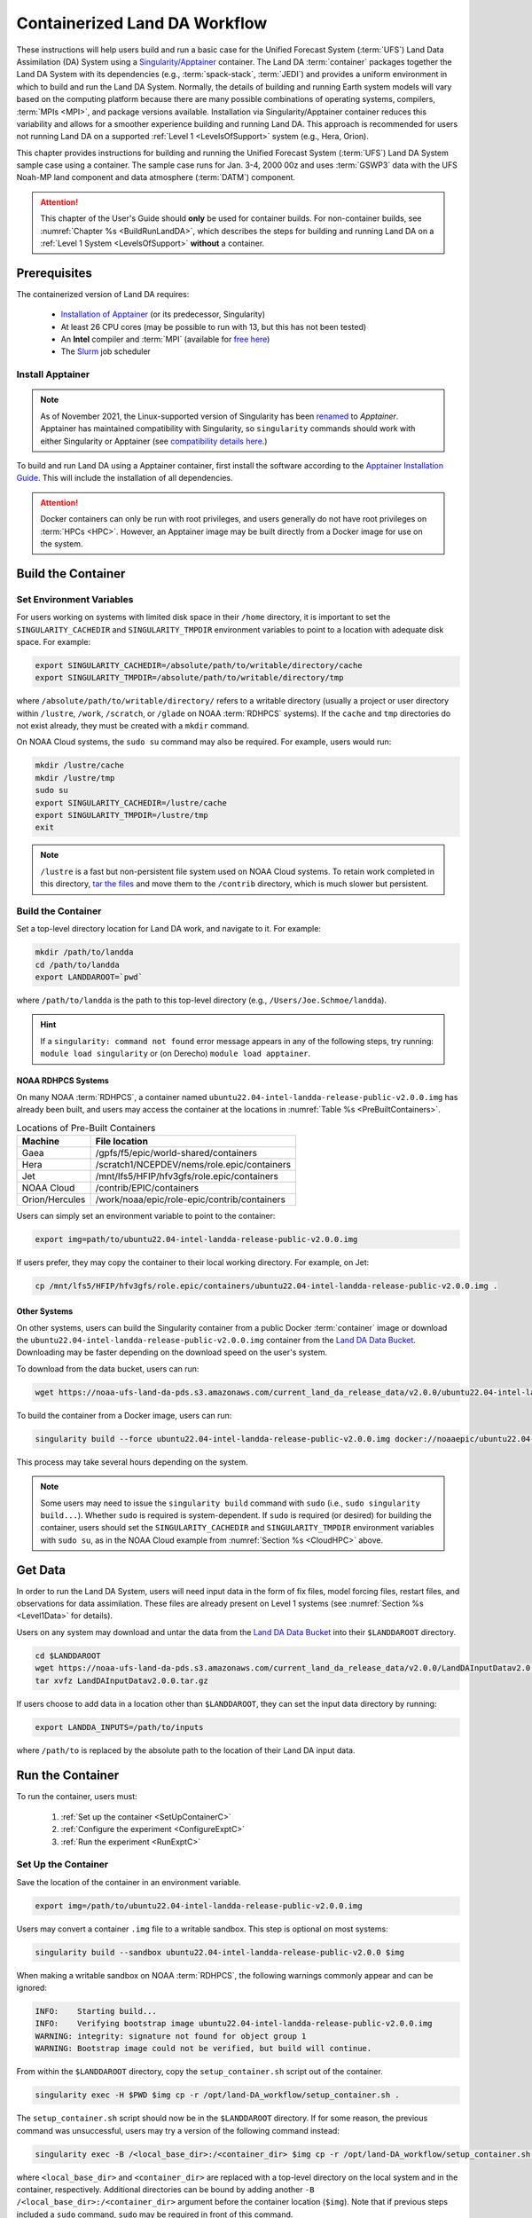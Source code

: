 .. _Container:

**********************************
Containerized Land DA Workflow
**********************************

These instructions will help users build and run a basic case for the Unified Forecast System (:term:`UFS`) Land Data Assimilation (DA) System using a `Singularity/Apptainer <https://apptainer.org/docs/user/latest/>`_ container. The Land DA :term:`container` packages together the Land DA System with its dependencies (e.g., :term:`spack-stack`, :term:`JEDI`) and provides a uniform environment in which to build and run the Land DA System. Normally, the details of building and running Earth system models will vary based on the computing platform because there are many possible combinations of operating systems, compilers, :term:`MPIs <MPI>`, and package versions available. Installation via Singularity/Apptainer container reduces this variability and allows for a smoother experience building and running Land DA. This approach is recommended for users not running Land DA on a supported :ref:`Level 1 <LevelsOfSupport>` system (e.g., Hera, Orion). 

This chapter provides instructions for building and running the Unified Forecast System (:term:`UFS`) Land DA System sample case using a container. The sample case runs for Jan. 3-4, 2000 00z and uses :term:`GSWP3` data with the UFS Noah-MP land component and data atmosphere (:term:`DATM`) component.

.. attention::

   This chapter of the User's Guide should **only** be used for container builds. For non-container builds, see :numref:`Chapter %s <BuildRunLandDA>`, which describes the steps for building and running Land DA on a :ref:`Level 1 System <LevelsOfSupport>` **without** a container. 

.. _Prereqs:

Prerequisites 
*****************

The containerized version of Land DA requires: 

   * `Installation of Apptainer <https://apptainer.org/docs/admin/latest/installation.html>`_ (or its predecessor, Singularity)
   * At least 26 CPU cores (may be possible to run with 13, but this has not been tested)
   * An **Intel** compiler and :term:`MPI` (available for `free here <https://www.intel.com/content/www/us/en/developer/tools/oneapi/hpc-toolkit-download.html>`_) 
   * The `Slurm <https://slurm.schedmd.com/quickstart.html>`_ job scheduler


Install Apptainer
==================

.. note::

   As of November 2021, the Linux-supported version of Singularity has been `renamed <https://apptainer.org/news/community-announcement-20211130/>`_ to *Apptainer*. Apptainer has maintained compatibility with Singularity, so ``singularity`` commands should work with either Singularity or Apptainer (see `compatibility details here <https://apptainer.org/docs/user/1.2/introduction.html>`_.)

To build and run Land DA using a Apptainer container, first install the software according to the `Apptainer Installation Guide <https://apptainer.org/docs/admin/1.2/installation.html>`_. This will include the installation of all dependencies. 

.. attention:: 
   Docker containers can only be run with root privileges, and users generally do not have root privileges on :term:`HPCs <HPC>`. However, an Apptainer image may be built directly from a Docker image for use on the system.

.. _DownloadContainer:

Build the Container
**********************

.. _CloudHPC:

Set Environment Variables
=============================

For users working on systems with limited disk space in their ``/home`` directory, it is important to set the ``SINGULARITY_CACHEDIR`` and ``SINGULARITY_TMPDIR`` environment variables to point to a location with adequate disk space. For example:

.. code-block:: 

   export SINGULARITY_CACHEDIR=/absolute/path/to/writable/directory/cache
   export SINGULARITY_TMPDIR=/absolute/path/to/writable/directory/tmp

where ``/absolute/path/to/writable/directory/`` refers to a writable directory (usually a project or user directory within ``/lustre``, ``/work``, ``/scratch``, or ``/glade`` on NOAA :term:`RDHPCS` systems). If the ``cache`` and ``tmp`` directories do not exist already, they must be created with a ``mkdir`` command. 

On NOAA Cloud systems, the ``sudo su`` command may also be required. For example, users would run:
   
.. code-block:: 

   mkdir /lustre/cache
   mkdir /lustre/tmp
   sudo su
   export SINGULARITY_CACHEDIR=/lustre/cache
   export SINGULARITY_TMPDIR=/lustre/tmp
   exit

.. note:: 
   ``/lustre`` is a fast but non-persistent file system used on NOAA Cloud systems. To retain work completed in this directory, `tar the files <https://www.howtogeek.com/248780/how-to-compress-and-extract-files-using-the-tar-command-on-linux/>`_ and move them to the ``/contrib`` directory, which is much slower but persistent.

.. _ContainerBuild:

Build the Container
======================

Set a top-level directory location for Land DA work, and navigate to it. For example:

.. code-block:: console 

   mkdir /path/to/landda
   cd /path/to/landda
   export LANDDAROOT=`pwd`

where ``/path/to/landda`` is the path to this top-level directory (e.g., ``/Users/Joe.Schmoe/landda``). 

.. hint::
   If a ``singularity: command not found`` error message appears in any of the following steps, try running: ``module load singularity`` or (on Derecho) ``module load apptainer``.

NOAA RDHPCS Systems
----------------------

On many NOAA :term:`RDHPCS`, a container named ``ubuntu22.04-intel-landda-release-public-v2.0.0.img`` has already been built, and users may access the container at the locations in :numref:`Table %s <PreBuiltContainers>`.

.. _PreBuiltContainers:

.. table:: Locations of Pre-Built Containers

   +-----------------+--------------------------------------------------------+
   | Machine         | File location                                          |
   +=================+========================================================+
   | Gaea            | /gpfs/f5/epic/world-shared/containers                  |
   +-----------------+--------------------------------------------------------+
   | Hera            | /scratch1/NCEPDEV/nems/role.epic/containers            |
   +-----------------+--------------------------------------------------------+
   | Jet             | /mnt/lfs5/HFIP/hfv3gfs/role.epic/containers            |
   +-----------------+--------------------------------------------------------+
   | NOAA Cloud      | /contrib/EPIC/containers                               |
   +-----------------+--------------------------------------------------------+
   | Orion/Hercules  | /work/noaa/epic/role-epic/contrib/containers           |
   +-----------------+--------------------------------------------------------+

Users can simply set an environment variable to point to the container: 

.. code-block:: console

   export img=path/to/ubuntu22.04-intel-landda-release-public-v2.0.0.img

If users prefer, they may copy the container to their local working directory. For example, on Jet:

.. code-block:: console

   cp /mnt/lfs5/HFIP/hfv3gfs/role.epic/containers/ubuntu22.04-intel-landda-release-public-v2.0.0.img .

Other Systems
----------------

On other systems, users can build the Singularity container from a public Docker :term:`container` image or download the ``ubuntu22.04-intel-landda-release-public-v2.0.0.img`` container from the `Land DA Data Bucket <https://registry.opendata.aws/noaa-ufs-land-da/>`_. Downloading may be faster depending on the download speed on the user's system. 

To download from the data bucket, users can run:

.. code-block:: console

   wget https://noaa-ufs-land-da-pds.s3.amazonaws.com/current_land_da_release_data/v2.0.0/ubuntu22.04-intel-landda-release-public-v2.0.0.img

To build the container from a Docker image, users can run:

.. code-block:: console

   singularity build --force ubuntu22.04-intel-landda-release-public-v2.0.0.img docker://noaaepic/ubuntu22.04-intel21.10-landda:ue160-fms2024.01-release

This process may take several hours depending on the system. 

.. note:: 

   Some users may need to issue the ``singularity build`` command with ``sudo`` (i.e., ``sudo singularity build...``). Whether ``sudo`` is required is system-dependent. If ``sudo`` is required (or desired) for building the container, users should set the ``SINGULARITY_CACHEDIR`` and ``SINGULARITY_TMPDIR`` environment variables with ``sudo su``, as in the NOAA Cloud example from :numref:`Section %s <CloudHPC>` above.

.. _GetDataC:

Get Data
***********

In order to run the Land DA System, users will need input data in the form of fix files, model forcing files, restart files, and observations for data assimilation. These files are already present on Level 1 systems (see :numref:`Section %s <Level1Data>` for details). 

Users on any system may download and untar the data from the `Land DA Data Bucket <https://registry.opendata.aws/noaa-ufs-land-da/>`__ into their ``$LANDDAROOT`` directory. 

.. code-block:: console

   cd $LANDDAROOT
   wget https://noaa-ufs-land-da-pds.s3.amazonaws.com/current_land_da_release_data/v2.0.0/LandDAInputDatav2.0.0.tar.gz
   tar xvfz LandDAInputDatav2.0.0.tar.gz

If users choose to add data in a location other than ``$LANDDAROOT``, they can set the input data directory by running:

.. code-block:: console

   export LANDDA_INPUTS=/path/to/inputs

where ``/path/to`` is replaced by the absolute path to the location of their Land DA input data. 

.. _RunContainer:

Run the Container
********************

To run the container, users must:

   #. :ref:`Set up the container <SetUpContainerC>`
   #. :ref:`Configure the experiment <ConfigureExptC>`
   #. :ref:`Run the experiment <RunExptC>`

.. _SetUpContainerC:

Set Up the Container
=======================

Save the location of the container in an environment variable.

.. code-block:: console

   export img=/path/to/ubuntu22.04-intel-landda-release-public-v2.0.0.img

Users may convert a container ``.img`` file to a writable sandbox. This step is optional on most systems:

.. code-block:: console

   singularity build --sandbox ubuntu22.04-intel-landda-release-public-v2.0.0 $img

When making a writable sandbox on NOAA :term:`RDHPCS`, the following warnings commonly appear and can be ignored:

.. code-block:: console

   INFO:    Starting build...
   INFO:    Verifying bootstrap image ubuntu22.04-intel-landda-release-public-v2.0.0.img
   WARNING: integrity: signature not found for object group 1
   WARNING: Bootstrap image could not be verified, but build will continue.

From within the ``$LANDDAROOT`` directory, copy the ``setup_container.sh`` script out of the container. 

.. code-block:: console

   singularity exec -H $PWD $img cp -r /opt/land-DA_workflow/setup_container.sh .

The ``setup_container.sh`` script should now be in the ``$LANDDAROOT`` directory. If for some reason, the previous command was unsuccessful, users may try a version of the following command instead: 

.. code-block:: console

   singularity exec -B /<local_base_dir>:/<container_dir> $img cp -r /opt/land-DA_workflow/setup_container.sh .

where ``<local_base_dir>`` and ``<container_dir>`` are replaced with a top-level directory on the local system and in the container, respectively. Additional directories can be bound by adding another ``-B /<local_base_dir>:/<container_dir>`` argument before the container location (``$img``). Note that if previous steps included a ``sudo`` command, ``sudo`` may be required in front of this command. 

.. note::

   Sometimes binding directories with different names can cause problems. In general, it is recommended that the local base directory and the container directory have the same name. For example, if the host system's top-level directory is ``/user1234``, the user may want to convert the ``.img`` file to a writable sandbox and create a ``user1234`` directory in the sandbox to bind to. 

Run the ``setup_container.sh`` script with the proper arguments. Ensure ``LANDDA_INPUTS`` variable is set before running this script.

.. code-block:: console

   ./setup_container.sh -c=<compiler> -m=<mpi_implementation> -i=$img

where:

   * ``-c`` is the compiler on the user's local machine (e.g., ``intel/2022.1.2``, ``intel-oneapi-compilers/2022.2.1``, ``intel/2023.2.0``)
   * ``-m`` is the :term:`MPI` on the user's local machine (e.g., ``impi/2022.1.2``, ``intel-oneapi-mpi/2021.7.1``, ``cray-mpich/8.1.28``)
   * ``-i`` is the full path to the container image ( e.g., ``$LANDDAROOT/ubuntu22.04-intel-landda-release-public-v2.0.0.img``).
   
When using a Singularity container, Intel compilers and Intel :term:`MPI` (preferably 2020 versions or newer) need to be available on the host system to properly launch MPI jobs. Generally, this is accomplished by loading a module with a recent Intel compiler and then loading the corresponding Intel MPI. 

.. _ConfigureExptC:

Configure the Experiment
===========================

The user should now see the ``Land-DA_workflow`` and ``jedi-bundle`` directories in the ``$LANDDAROOT`` directory. 

Because of a conda conflict between the container and the host system, it is best to load rocoto separately instead of using workflow files found in the ``modulefiles`` directory. Note that some modules need to be loaded or a path appended before running the following command. Check the ``modulefiles/wflow_<platform>.lua`` to see if that is the case. For Gaea, this path needs to be loaded first ``/ncrc/proj/epic/rocoto/modulefiles/``.

.. code-block:: console

   module load rocoto
   
The ``setup_container.sh`` script creates the ``parm_xml.yaml`` from the ``parm_xml_singularity.yaml`` file. Update any relevant variables in this file (e.g., ``account`` or ``exp_basedir``) before creating the Rocoto XML file.

.. code-block:: console

   cd $LANDDAROOT/land-DA_workflow/parm
   vi parm_xml.yaml

Save and close the file.

Once everything looks good, run the `uwtools <https://github.com/ufs-community/uwtools>`_ scripts to create the Rocoto XML file:

.. code-block:: console

   ../sorc/conda/envs/land_da/bin/uw template render --input-file templates/template.land_analysis.yaml --values-file parm_xml.yaml --output-file land_analysis.yaml
   ../sorc/conda/envs/land_da/bin/uw rocoto realize --input-file land_analysis.yaml --output-file land_analysis.xml

A successful run of these commands will output a “0 errors found” message.

.. note:: 

   To run the container on Gaea, the SLURM options in the ``land_analysis.xml`` needs to be modified by running the following command before starting the experiment: 

   .. code-block:: console

      sed -i 's|<queue>batch</queue>|<native> --clusters=c5 --partition=batch --export=NONE</native>|g' land_analysis.xml

.. _RunExptC:

Run the Experiment
=====================

To start the experiment, run: 

.. code-block:: console
   
   rocotorun -w land_analysis.xml -d land_analysis.db

Users will need to issue the ``rocotorun`` command multiple times. The tasks must be run in order, and ``rocotorun`` initiates the next task once its dependencies have completed successfully. 

See the :ref:`Workflow Overview <wflow-overview>` section to learn more about the steps in the workflow process.

.. _TrackProgress:

Track Progress
----------------

To check on the job status, users on a system with a Slurm job scheduler may run: 

.. code-block:: console

   squeue -u $USER

To view the experiment status, run:

.. code-block:: console

   rocotostat -w land_analysis.xml -d land_analysis.db

See the :ref:`Track Experiment Status <VerifySuccess>` section to learn more about the ``rocotostat`` output.

.. _CheckExptOutput:

Check Experiment Output
-------------------------

Since this experiment in the container is the same experiment explained in the previous document section, it is suggested that users view the :ref:`experiment output structure <land-da-dir-structure>` and :ref:`plotting results <plotting>` sections to learn more about the expected experiment output. 

